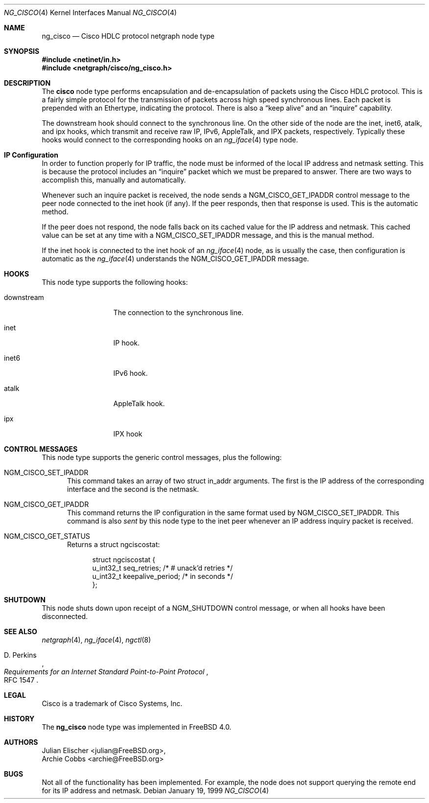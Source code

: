 .\" Copyright (c) 1996-1999 Whistle Communications, Inc.
.\" All rights reserved.
.\"
.\" Subject to the following obligations and disclaimer of warranty, use and
.\" redistribution of this software, in source or object code forms, with or
.\" without modifications are expressly permitted by Whistle Communications;
.\" provided, however, that:
.\" 1. Any and all reproductions of the source or object code must include the
.\"    copyright notice above and the following disclaimer of warranties; and
.\" 2. No rights are granted, in any manner or form, to use Whistle
.\"    Communications, Inc. trademarks, including the mark "WHISTLE
.\"    COMMUNICATIONS" on advertising, endorsements, or otherwise except as
.\"    such appears in the above copyright notice or in the software.
.\"
.\" THIS SOFTWARE IS BEING PROVIDED BY WHISTLE COMMUNICATIONS "AS IS", AND
.\" TO THE MAXIMUM EXTENT PERMITTED BY LAW, WHISTLE COMMUNICATIONS MAKES NO
.\" REPRESENTATIONS OR WARRANTIES, EXPRESS OR IMPLIED, REGARDING THIS SOFTWARE,
.\" INCLUDING WITHOUT LIMITATION, ANY AND ALL IMPLIED WARRANTIES OF
.\" MERCHANTABILITY, FITNESS FOR A PARTICULAR PURPOSE, OR NON-INFRINGEMENT.
.\" WHISTLE COMMUNICATIONS DOES NOT WARRANT, GUARANTEE, OR MAKE ANY
.\" REPRESENTATIONS REGARDING THE USE OF, OR THE RESULTS OF THE USE OF THIS
.\" SOFTWARE IN TERMS OF ITS CORRECTNESS, ACCURACY, RELIABILITY OR OTHERWISE.
.\" IN NO EVENT SHALL WHISTLE COMMUNICATIONS BE LIABLE FOR ANY DAMAGES
.\" RESULTING FROM OR ARISING OUT OF ANY USE OF THIS SOFTWARE, INCLUDING
.\" WITHOUT LIMITATION, ANY DIRECT, INDIRECT, INCIDENTAL, SPECIAL, EXEMPLARY,
.\" PUNITIVE, OR CONSEQUENTIAL DAMAGES, PROCUREMENT OF SUBSTITUTE GOODS OR
.\" SERVICES, LOSS OF USE, DATA OR PROFITS, HOWEVER CAUSED AND UNDER ANY
.\" THEORY OF LIABILITY, WHETHER IN CONTRACT, STRICT LIABILITY, OR TORT
.\" (INCLUDING NEGLIGENCE OR OTHERWISE) ARISING IN ANY WAY OUT OF THE USE OF
.\" THIS SOFTWARE, EVEN IF WHISTLE COMMUNICATIONS IS ADVISED OF THE POSSIBILITY
.\" OF SUCH DAMAGE.
.\"
.\" Author: Archie Cobbs <archie@FreeBSD.org>
.\"
.\" $FreeBSD: src/share/man/man4/ng_cisco.4,v 1.11.2.1 2001/12/21 09:00:51 ru Exp $
.\" $DragonFly: src/share/man/man4/ng_cisco.4,v 1.4 2006/05/26 19:39:39 swildner Exp $
.\" $Whistle: ng_cisco.8,v 1.5 1999/01/25 23:46:26 archie Exp $
.\"
.Dd January 19, 1999
.Dt NG_CISCO 4
.Os
.Sh NAME
.Nm ng_cisco
.Nd Cisco HDLC protocol netgraph node type
.Sh SYNOPSIS
.In netinet/in.h
.In netgraph/cisco/ng_cisco.h
.Sh DESCRIPTION
The
.Nm cisco
node type performs encapsulation and de-encapsulation of packets
using the Cisco HDLC protocol. This is a fairly simple
protocol for the transmission of packets across
high speed synchronous lines. Each packet is prepended with
an Ethertype, indicating the protocol. There is also a
.Dq keep alive
and an
.Dq inquire
capability.
.Pp
The
.Dv downstream
hook should connect to the synchronous line. On the other side
of the node are the
.Dv inet ,
.Dv inet6 ,
.Dv atalk ,
and
.Dv ipx
hooks, which transmit and receive raw IP, IPv6, AppleTalk, and IPX packets,
respectively.  Typically these hooks would connect to the corresponding
hooks on an
.Xr ng_iface 4
type node.
.Sh IP Configuration
In order to function properly for IP traffic, the node must be informed
of the local IP address and netmask setting.  This is because the protocol
includes an
.Dq inquire
packet which we must be prepared to answer.
There are two ways to accomplish this, manually and automatically.
.Pp
Whenever such an inquire packet is received, the node sends a
.Dv NGM_CISCO_GET_IPADDR
control message to the peer node connected to the
.Dv inet
hook (if any).
If the peer responds, then that response is used. This is the automatic method.
.Pp
If the peer does not respond, the node falls back on its cached value
for the IP address and netmask. This cached value can be set at any time
with a
.Dv NGM_CISCO_SET_IPADDR
message, and this is the manual method.
.Pp
If the
.Dv inet
hook is connected to the
.Dv inet
hook of an
.Xr ng_iface 4
node, as is usually the case, then configuration is automatic as the
.Xr ng_iface 4
understands the
.Dv NGM_CISCO_GET_IPADDR
message.
.Sh HOOKS
This node type supports the following hooks:
.Pp
.Bl -tag -width foobarbazio
.It Dv downstream
The connection to the synchronous line.
.It Dv inet
IP hook.
.It Dv inet6
IPv6 hook.
.It Dv atalk
AppleTalk hook.
.It Dv ipx
IPX hook
.El
.Sh CONTROL MESSAGES
This node type supports the generic control messages, plus the following:
.Bl -tag -width foo
.It Dv NGM_CISCO_SET_IPADDR
This command takes an array of two
.Dv "struct in_addr"
arguments. The first is the IP address of the corresponding interface
and the second is the netmask.
.It Dv NGM_CISCO_GET_IPADDR
This command returns the IP configuration in the same format used by
.Dv NGM_CISCO_SET_IPADDR .
This command is also
.Em sent
by this node type to the
.Dv inet
peer whenever an IP address inquiry packet is received.
.It Dv NGM_CISCO_GET_STATUS
Returns a
.Dv "struct ngciscostat" :
.Bd -literal -offset 4n
struct ngciscostat {
  u_int32_t   seq_retries;       /* # unack'd retries */
  u_int32_t   keepalive_period;  /* in seconds */
};
.Ed
.El
.Sh SHUTDOWN
This node shuts down upon receipt of a
.Dv NGM_SHUTDOWN
control message, or when all hooks have been disconnected.
.Sh SEE ALSO
.Xr netgraph 4 ,
.Xr ng_iface 4 ,
.Xr ngctl 8
.Rs
.%A D. Perkins
.%T "Requirements for an Internet Standard Point-to-Point Protocol"
.%O RFC 1547
.Re
.Sh LEGAL
.Tn Cisco
is a trademark of Cisco Systems, Inc.
.Sh HISTORY
The
.Nm
node type was implemented in
.Fx 4.0 .
.Sh AUTHORS
.An Julian Elischer Aq julian@FreeBSD.org ,
.An Archie Cobbs Aq archie@FreeBSD.org
.Sh BUGS
Not all of the functionality has been implemented. For example,
the node does not support querying the remote end for its IP address
and netmask.
